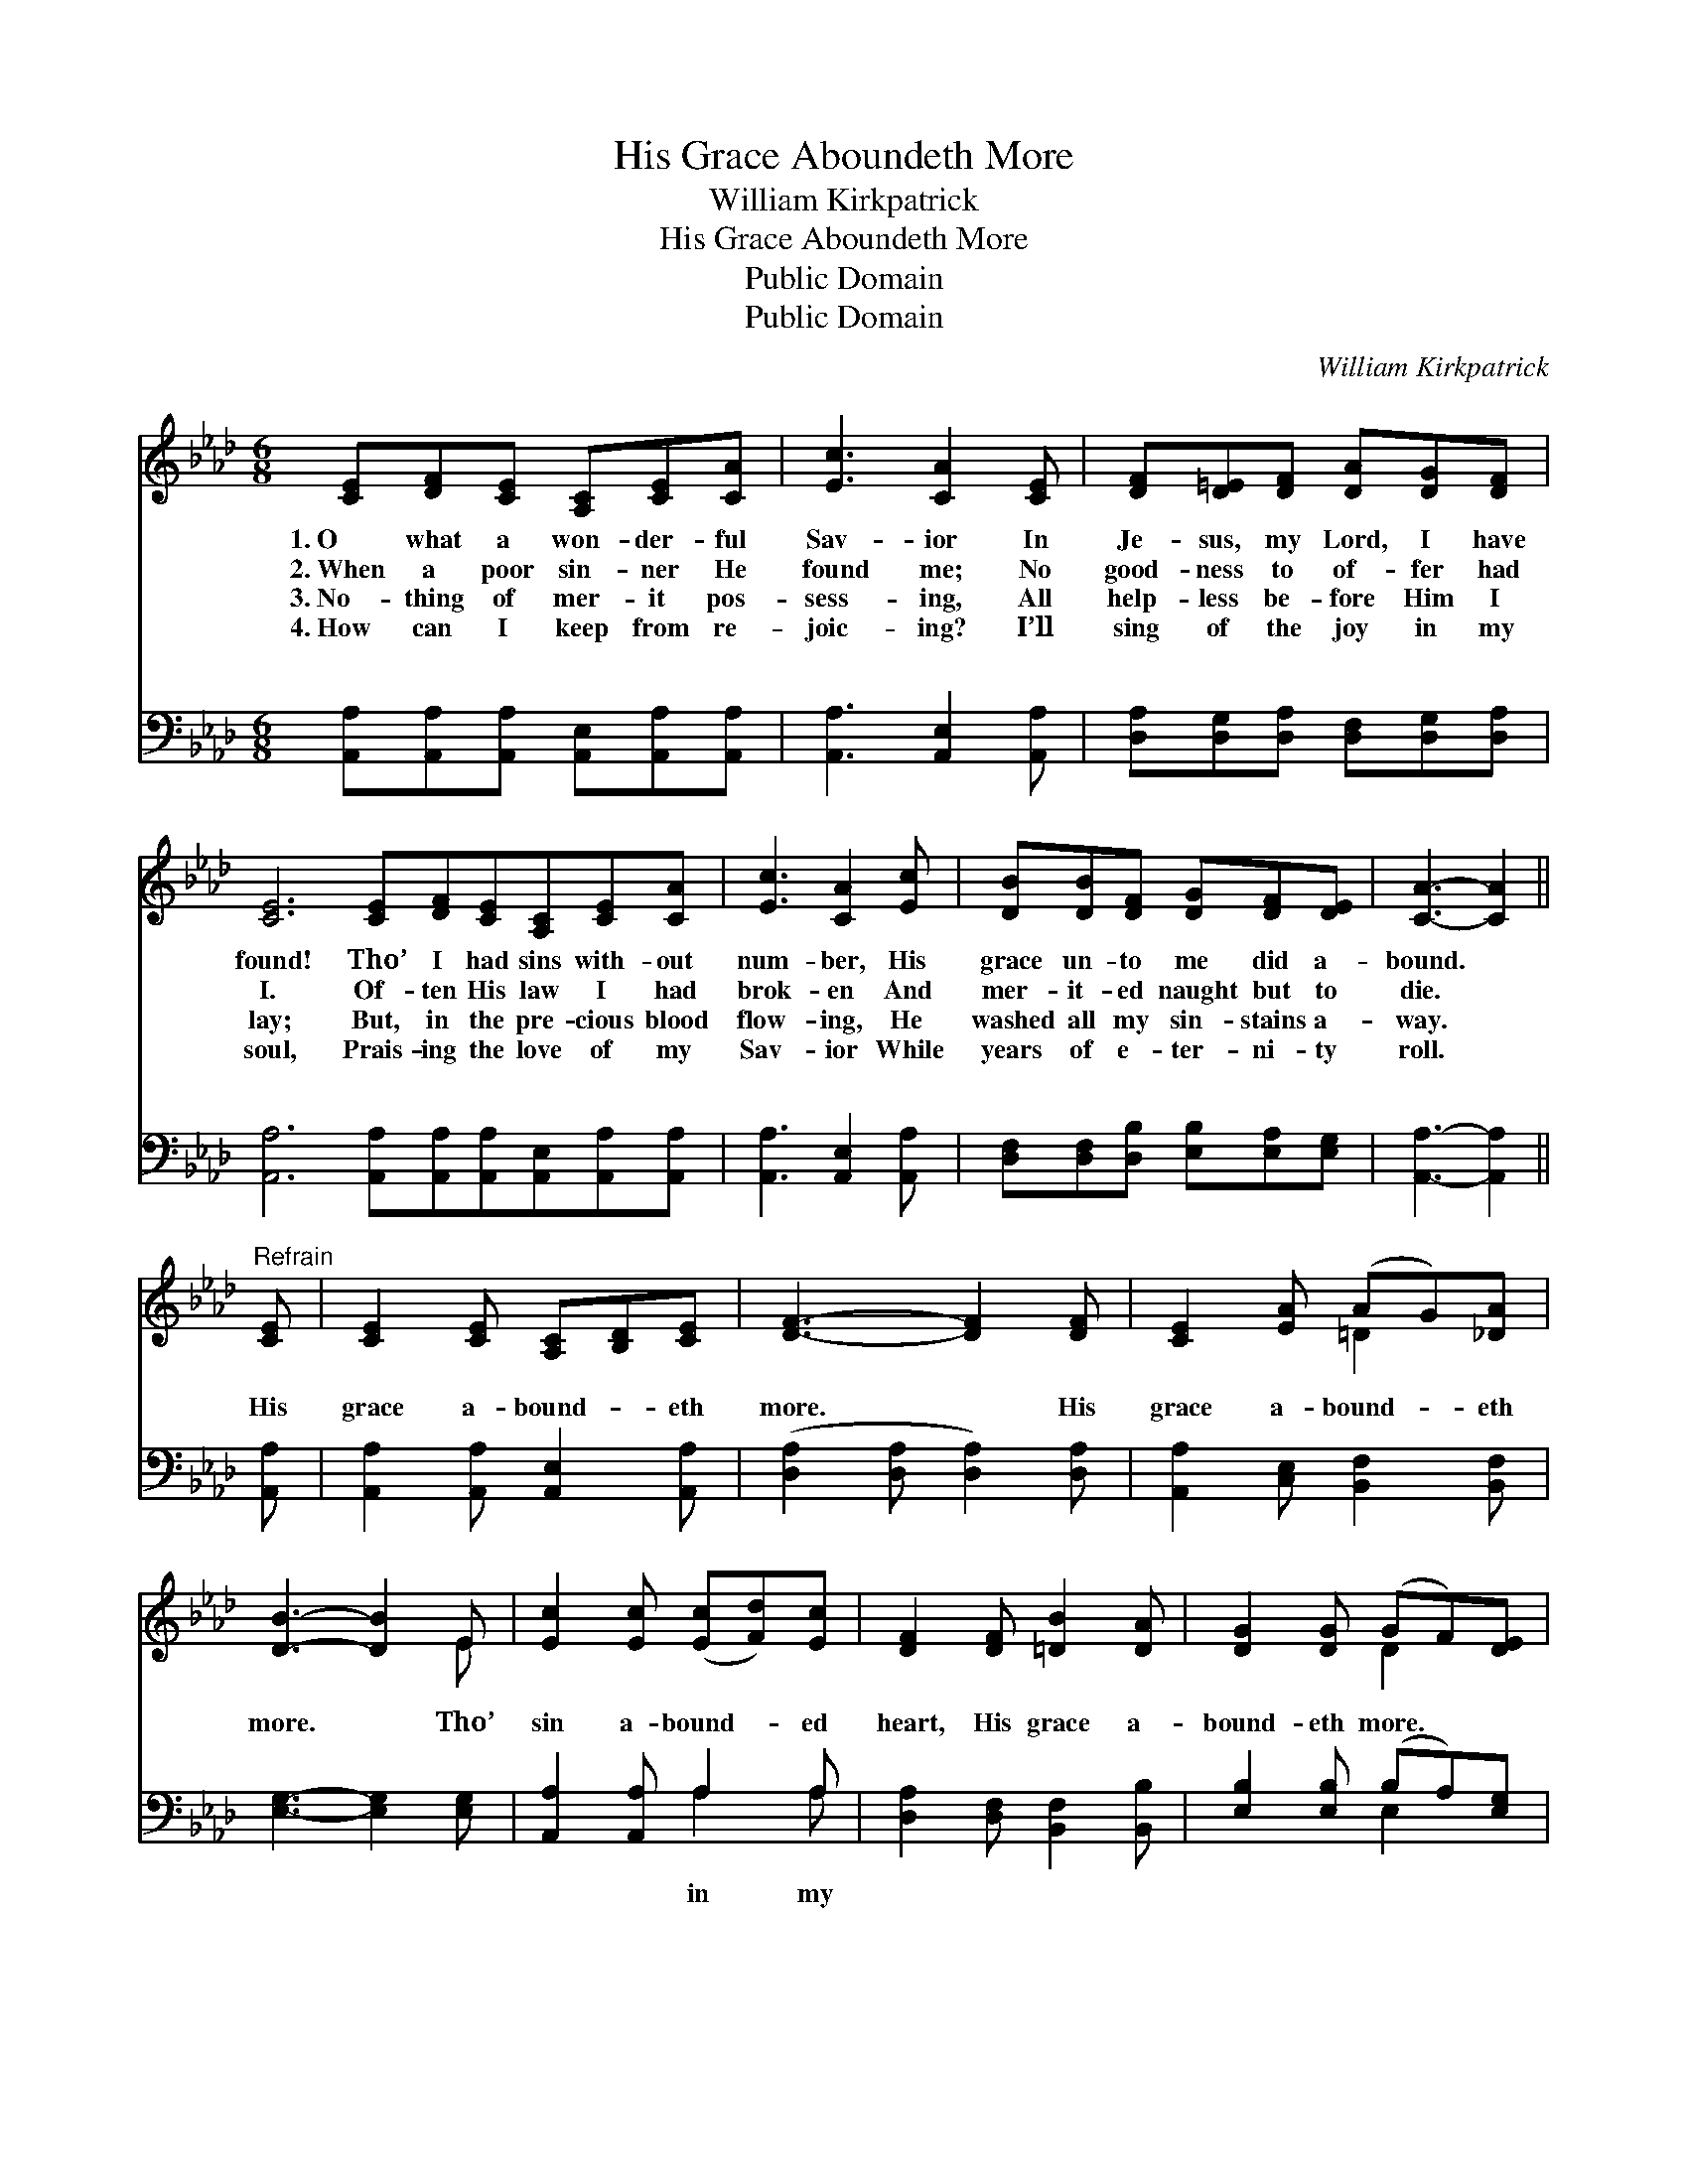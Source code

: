 X:1
T:His Grace Aboundeth More
T:William Kirkpatrick
T:His Grace Aboundeth More
T:Public Domain
T:Public Domain
C:William Kirkpatrick
Z:Public Domain
%%score ( 1 2 ) ( 3 4 )
L:1/8
M:6/8
K:Ab
V:1 treble 
V:2 treble 
V:3 bass 
V:4 bass 
V:1
 [CE][DF][CE] [A,C][CE][CA] | [Ec]3 [CA]2 [CE] | [DF][D=E][DF] [DA][DG][DF] | %3
w: 1.~O what a won- der- ful|Sav- ior In|Je- sus, my Lord, I have|
w: 2.~When a poor sin- ner He|found me; No|good- ness to of- fer had|
w: 3.~No- thing of mer- it pos-|sess- ing, All|help- less be- fore Him I|
w: 4.~How can I keep from re-|joic- ing? I’ll|sing of the joy in my|
 [CE]6 [CE][DF][CE][A,C][CE][CA] | [Ec]3 [CA]2 [Ec] | [DB][DB][DF] [DG][DF][DE] | [CA]3- [CA]2 || %7
w: found! Tho’ I had sins with- out|num- ber, His|grace un- to me did a-|bound. *|
w: I. Of- ten His law I had|brok- en And|mer- it- ed naught but to|die. *|
w: lay; But, in the pre- cious blood|flow- ing, He|washed all my sin- stains a-|way. *|
w: soul, Prais- ing the love of my|Sav- ior While|years of e- ter- ni- ty|roll. *|
"^Refrain" [CE] | [CE]2 [CE] [A,C][B,D][CE] | [DF]3- [DF]2 [DF] | [CE]2 [EA] (AG)[_DA] | %11
w: ||||
w: ||||
w: ||||
w: ||||
 [DB]3- [DB]2 E | [Ec]2 [Ec] ([Ec][Fd])[Ec] | [DF]2 [DF] [=DB]2 [DA] | [DG]2 [DG] (GF)[DE] | %15
w: ||||
w: ||||
w: ||||
w: ||||
 [CA]6 |] %16
w: |
w: |
w: |
w: |
V:2
 x6 | x6 | x6 | x12 | x6 | x6 | x5 || x | x6 | x6 | x3 =D2 x | x5 E | x6 | x6 | x3 D2 x | x6 |] %16
V:3
 [A,,A,][A,,A,][A,,A,] [A,,E,][A,,A,][A,,A,] | [A,,A,]3 [A,,E,]2 [A,,A,] | %2
w: ~ ~ ~ ~ ~ ~|~ ~ ~|
 [D,A,][D,G,][D,A,] [D,F,][D,G,][D,A,] | [A,,A,]6 [A,,A,][A,,A,][A,,A,][A,,E,][A,,A,][A,,A,] | %4
w: ~ ~ ~ ~ ~ ~|~ ~ ~ ~ ~ ~ ~|
 [A,,A,]3 [A,,E,]2 [A,,A,] | [D,F,][D,F,][D,B,] [E,B,][E,A,][E,G,] | [A,,A,]3- [A,,A,]2 || %7
w: ~ ~ ~|~ ~ ~ ~ ~ ~|~ *|
 [A,,A,] | [A,,A,]2 [A,,A,] [A,,E,]2 [A,,A,] | ([D,A,]2 [D,A,] [D,A,]2) [D,A,] | %10
w: His|grace a- bound- eth|more. * * His|
 [A,,A,]2 [C,E,] [B,,F,]2 [B,,F,] | [E,G,]3- [E,G,]2 [E,G,] | [A,,A,]2 [A,,A,] A,2 A, | %13
w: grace a- bound- eth|more. * Tho’|sin a- bound- ed|
 [D,A,]2 [D,F,] [B,,F,]2 [B,,B,] | [E,B,]2 [E,B,] (B,A,)[E,G,] | [A,,E,]6 |] %16
w: heart, His grace a-|bound- eth more. * *||
V:4
 x6 | x6 | x6 | x12 | x6 | x6 | x5 || x | x6 | x6 | x6 | x6 | x3 A,2 A, | x6 | x3 E,2 x | x6 |] %16
w: ||||||||||||in my||||

